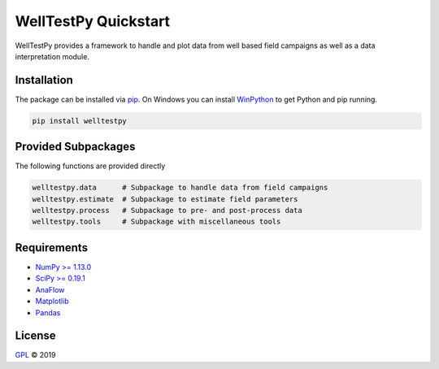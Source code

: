 =====================
WellTestPy Quickstart
=====================

.. image:: pics/WTP.png
   :width: 150px
   :align: center

WellTestPy provides a framework to handle and plot data from well based field campaigns as well as a data interpretation module.


Installation
============

The package can be installed via `pip <https://pypi.org/project/welltestpy/>`_.
On Windows you can install `WinPython <https://winpython.github.io/>`_ to get
Python and pip running.

.. code-block:: none

    pip install welltestpy


Provided Subpackages
====================

The following functions are provided directly

.. code-block:: python

    welltestpy.data      # Subpackage to handle data from field campaigns
    welltestpy.estimate  # Subpackage to estimate field parameters
    welltestpy.process   # Subpackage to pre- and post-process data
    welltestpy.tools     # Subpackage with miscellaneous tools


Requirements
============

- `NumPy >= 1.13.0 <https://www.numpy.org>`_
- `SciPy >= 0.19.1 <https://www.scipy.org>`_
- `AnaFlow <https://github.com/GeoStat-Framework/AnaFlow>`_
- `Matplotlib <https://matplotlib.org>`_
- `Pandas <https://pandas.pydata.org>`_


License
=======

`GPL <https://github.com/GeoStat-Framework/welltestpy/blob/master/LICENSE>`_ © 2019

